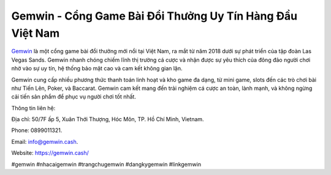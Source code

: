Gemwin - Cổng Game Bài Đổi Thưởng Uy Tín Hàng Đầu Việt Nam
===================================

`Gemwin <https://gemwin.cash/>`_ là một cổng game bài đổi thưởng mới nổi tại Việt Nam, ra mắt từ năm 2018 dưới sự phát triển của tập đoàn Las Vegas Sands. Gemwin nhanh chóng chiếm lĩnh thị trường cá cược và nhận được sự yêu thích của đông đảo người chơi nhờ vào sự uy tín, hệ thống bảo mật cao và cam kết không gian lận. 

Gemwin cung cấp nhiều phương thức thanh toán linh hoạt và kho game đa dạng, từ mini game, slots đến các trò chơi bài như Tiến Lên, Poker, và Baccarat. Gemwin cam kết mang đến trải nghiệm cá cược an toàn, lành mạnh, và không ngừng cải tiến sản phẩm để phục vụ người chơi tốt nhất.

Thông tin liên hệ: 

Địa chỉ: 50/7F ấp 5, Xuân Thới Thượng, Hóc Môn, TP. Hồ Chí Minh, Vietnam. 

Phone: 0899011321. 

Email: info@gemwin.cash. 

Website: https://gemwin.cash/ 

#gemwin #nhacaigemwin #trangchugemwin #dangkygemwin #linkgemwin
